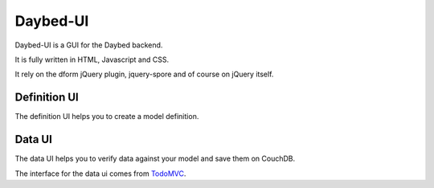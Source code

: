 Daybed-UI
#########

Daybed-UI is a GUI for the Daybed backend.

It is fully written in HTML, Javascript and CSS.

It rely on the dform jQuery plugin, jquery-spore and of course on jQuery itself.

Definition UI
=============

The definition UI helps you to create a model definition.

Data UI
=======

The data UI helps you to verify data against your model and save them on CouchDB.

The interface for the data ui comes from TodoMVC_.

.. _TodoMVC: http://www.todomvc.com
